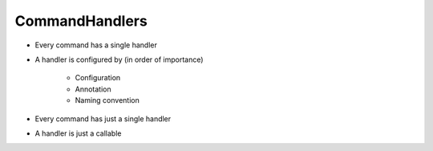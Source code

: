 CommandHandlers
===============

* Every command has a single handler
* A handler is configured by (in order of importance)

	* Configuration
	* Annotation
	* Naming convention

* Every command has just a single handler
* A handler is just a callable